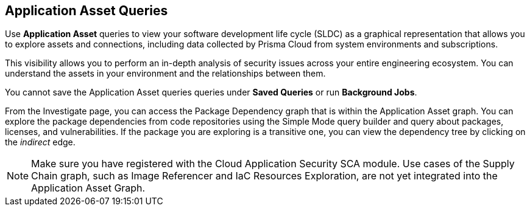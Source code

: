 == Application Asset Queries

Use *Application Asset* queries to view your software development life cycle (SLDC) as a graphical representation that allows you to explore assets and connections, including data collected by Prisma Cloud from system environments and subscriptions.

This visibility allows you to perform an in-depth analysis of security issues across your entire engineering ecosystem. You can understand the assets in your environment and the relationships between them. 

You cannot save the Application Asset queries queries under *Saved Queries* or run *Background Jobs*.

From the Investigate page, you can access the Package Dependency graph that is within the Application Asset graph. You can explore the package dependencies from code repositories using the Simple Mode query builder and query about packages, licenses, and vulnerabilities. If the package you are exploring is a transitive one, you can view the dependency tree by clicking on the _indirect_ edge.

NOTE: Make sure you have registered with the Cloud Application Security SCA module. Use cases of the Supply Chain graph, such as Image Referencer and IaC Resources Exploration, are not yet integrated into the Application Asset Graph.